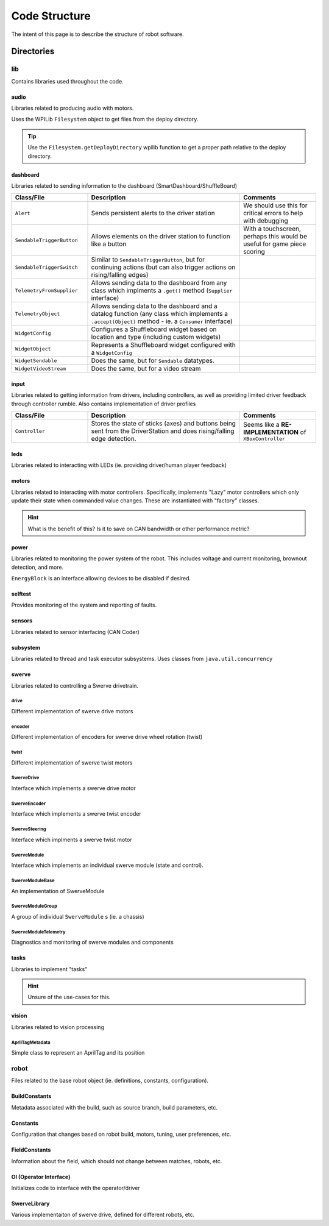 ##############
Code Structure
##############

The intent of this page is to describe the structure of robot software.

Directories
***********

lib
===

Contains libraries used throughout the code.

audio
-----

Libraries related to producing audio with motors.

Uses the WPILib ``Filesystem`` object to get files from the deploy directory.

.. tip::
    Use the ``Filesystem.getDeployDirectory`` wpilib function to get a proper 
    path relative to the deploy directory.

dashboard
---------

Libraries related to sending information to the dashboard (SmartDashboard/ShuffleBoard)

.. list-table:: 
   :widths: 25 50 25
   :header-rows: 1

   * - Class/File
     - Description
     - Comments

   * - ``Alert``
     - Sends persistent alerts to the driver station
     - We should use this for critical errors to help with debugging

   * - ``SendableTriggerButton``
     - Allows elements on the driver station to function like a button
     - With a touchscreen, perhaps this would be useful for game piece scoring

   * - ``SendableTriggerSwitch``
     - Similar to ``SendableTriggerButton``, but for continuing actions (but can also trigger actions on rising/falling edges)
     - 

   * - ``TelemetryFromSupplier``
     - Allows sending data to the dashboard from any class which implments a ``.get()`` method (``Supplier`` interface)
     - 

   * - ``TelemetryObject``
     - Allows sending data to the dashboard and a datalog function (any class which implements a ``.accept(Object)`` method - ie. a ``Consumer`` interface)
     - 

   * - ``WidgetConfig``
     - Configures a Shuffleboard widget based on location and type (including custom widgets)
     - 

   * - ``WidgetObject``
     - Represents a Shuffleboard widget configured with a ``WidgetConfig``
     - 

   * - ``WidgetSendable``
     - Does the same, but for ``Sendable`` datatypes.
     - 

   * - ``WidgetVideoStream``
     - Does the same, but for a video stream
     - 

input
-----

Libraries related to getting information from drivers, including controllers, as well 
as providing limited driver feedback through controller rumble. Also contains implementation 
of driver profiles

.. list-table:: 
   :widths: 25 50 25
   :header-rows: 1

   * - Class/File
     - Description
     - Comments

   * - ``Controller``
     - Stores the state of sticks (axes) and buttons being sent from the DriverStation and does rising/falling edge detection.
     - Seems like a **RE-IMPLEMENTATION** of ``XBoxController``


leds
----

Libraries related to interacting with LEDs (ie. providing driver/human player feedback)

motors
------

Libraries related to interacting with motor controllers. Specifically, implements "Lazy" 
motor controllers which only update their state when commanded value changes. These are 
instantiated with "factory" classes. 

.. hint::

    What is the benefit of this? Is it to save on CAN bandwidth or other performance metric?

power
-----

Libraries related to monitoring the power system of the robot. This includes voltage and 
current monitoring, brownout detection, and more. 

``EnergyBlock`` is an interface allowing devices to be disabled if desired. 

selftest
--------

Provides monitoring of the system and reporting of faults. 

sensors
-------

Libraries related to sensor interfacing (CAN Coder)

subsystem
---------

Libraries related to thread and task executor subsystems. 
Uses classes from ``java.util.concurrency`` 

swerve
------

Libraries related to controlling a Swerve drivetrain.

drive
^^^^^

Different implementation of swerve drive motors

encoder
^^^^^^^

Different implementation of encoders for swerve drive 
wheel rotation (twist)

twist
^^^^^

Different implementation of swerve twist motors

SwerveDrive
^^^^^^^^^^^

Interface which implements a swerve drive motor

SwerveEncoder
^^^^^^^^^^^^^

Interface which implements a swerve twist encoder

SwerveSteering
^^^^^^^^^^^^^^

Interface which implments a swerve twist motor

SwerveModule
^^^^^^^^^^^^

Interface which implements an individual swerve module 
(state and control). 

SwerveModuleBase
^^^^^^^^^^^^^^^^

An implementation of SwerveModule

SwerveModuleGroup
^^^^^^^^^^^^^^^^^

A group of individual ``SwerveModule`` s (ie. a chassis)

SwerveModuleTelemetry
^^^^^^^^^^^^^^^^^^^^^

Diagnostics and monitoring of swerve modules and components


tasks
-----

Libraries to implement "tasks"

.. hint::

    Unsure of the use-cases for this. 

vision
------

Libraries related to vision processing 

AprilTagMetadata
^^^^^^^^^^^^^^^^

Simple class to represent an AprilTag and its position

robot
=====

Files related to the base robot object (ie. definitions, constants, 
configuration).

BuildConstants
--------------

Metadata associated with the build, such as source branch, build parameters, 
etc. 

Constants
---------

Configuration that changes based on robot build, motors, tuning, 
user preferences, etc. 

FieldConstants
--------------

Information about the field, which should not change between 
matches, robots, etc. 

OI (Operator Interface)
-----------------------

Initializes code to interface with the operator/driver


SwerveLibrary
-------------

Various implementaiton of swerve drive, defined for different robots, etc. 

